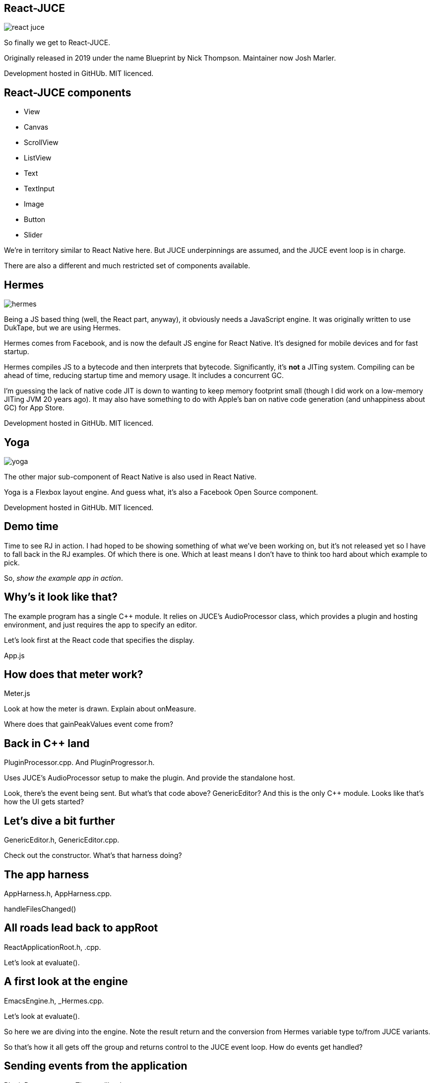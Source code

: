 [%notitle]
== React-JUCE

image::react-juce.png[]


[.notes]
--
So finally we get to React-JUCE.

Originally released in 2019 under the name Blueprint by Nick Thompson.
Maintainer now Josh Marler.

Development hosted in GitHUb. MIT licenced.
--

== React-JUCE components

* View
* Canvas
* ScrollView
* ListView
* Text
* TextInput
* Image
* Button
* Slider

[.notes]
--
We're in territory similar to React Native here. But JUCE underpinnings are assumed,
and the JUCE event loop is in charge.

There are also a different and much restricted set of components available.
--

[%notitle]
== Hermes

image::hermes.png[]


[.notes]
--
Being a JS based thing (well, the React part, anyway), it obviously
needs a JavaScript engine. It was originally written to use DukTape,
but we are using Hermes.

Hermes comes from Facebook, and is now the default JS engine for React
Native. It's designed for mobile devices and for fast startup.

Hermes compiles JS to a bytecode and then interprets that
bytecode. Significantly, it's *not* a JITing system. Compiling can be
ahead of time, reducing startup time and memory usage. It includes a
concurrent GC.

I'm guessing the lack of native code JIT is down to wanting to keep
memory footprint small (though I did work on a low-memory JITing JVM
20 years ago). It may also have something to do with Apple's ban on
native code generation (and unhappiness about GC) for App Store.

Development hosted in GitHUb. MIT licenced.
--

[%notitle]
== Yoga

image::yoga.png[]


[.notes]
--
The other major sub-component of React Native is also used in React Native.

Yoga is a Flexbox layout engine. And guess what, it's also a Facebook Open Source component.

Development hosted in GitHUb. MIT licenced.
--

== Demo time

[.notes]
--
Time to see RJ in action. I had hoped to be showing something of what we've been working
on, but it's not released yet so I have to fall back in the RJ examples. Of which there is one.
Which at least means I don't have to think too hard about which example to pick.

So, _show the example app in action_.
--

== Why's it look like that?

[.notes]
--
The example program has a single C++ module. It relies on JUCE's
AudioProcessor class, which provides a plugin and hosting environment,
and just requires the app to specify an editor.

Let's look first at the React code that specifies the display.

App.js
--

== How does that meter work?

[.notes]
--
Meter.js

Look at how the meter is drawn. Explain about onMeasure.

Where does that gainPeakValues event come from?
--

== Back in C++ land

[.notes]
--
PluginProcessor.cpp. And PluginProgressor.h.

Uses JUCE's AudioProcessor setup to make the plugin. And provide the standalone host.

Look, there's the event being sent. But what's that code above? GenericEditor?
And this is the only C++ module. Looks like that's how the UI gets started?
--

== Let's dive a bit further

[.notes]
--
GenericEditor.h, GenericEditor.cpp.

Check out the constructor. What's that harness doing?
--

== The app harness

[.notes]
--
AppHarness.h, AppHarness.cpp.

handleFilesChanged()
--

== All roads lead back to appRoot

[.notes]
--
ReactApplicationRoot.h, .cpp.

Let's look at evaluate().
--

== A first look at the engine

[.notes]
--
EmacsEngine.h, _Hermes.cpp.

Let's look at evaluate().

So here we are diving into the engine. Note the result return and the
conversion from Hermes variable type to/from JUCE variants.

So that's how it all gets off the group and returns control to the
JUCE event loop. How do events get handled?
--

== Sending events from the application

[.notes]
--
PluginProcessor.cpp. Timer callback.

Back in ReactApplicationRoot.h, what's happening in dispatchEvent?
It's calling invoke on the engine.
--

== Invoking a function

[.notes]
--
EmacsEngine_Hermes..cpp. invoke.

Fishing the function out of the JS data, and call it. Convert the arguments and return.
--

== OK, where is JS dispatchEvent?

[.notes]
--
NativeMethods.js. And EventBridge.js.

EventEmitter is a JS module. Obtained from npm.
--

== Looking at components

[.notes]
--
View.js, View.h, View.cpp

Let's have a look at a couple of components under the bonnet.

Note that View introduces a set of properties.

In implementation, look at mouse event handling and explain onMeasure.

If anyone asks, show Backend.js and dispatchViewEvent handling.
--

== Canvas component

[.notes]
--
Canvas.js/.h/.cpp

Builds a list of draw commands to execute on paints.

Mention you can add your own components - have React.createElement()
wrap a C++ JUCE component of your own devising..
--
